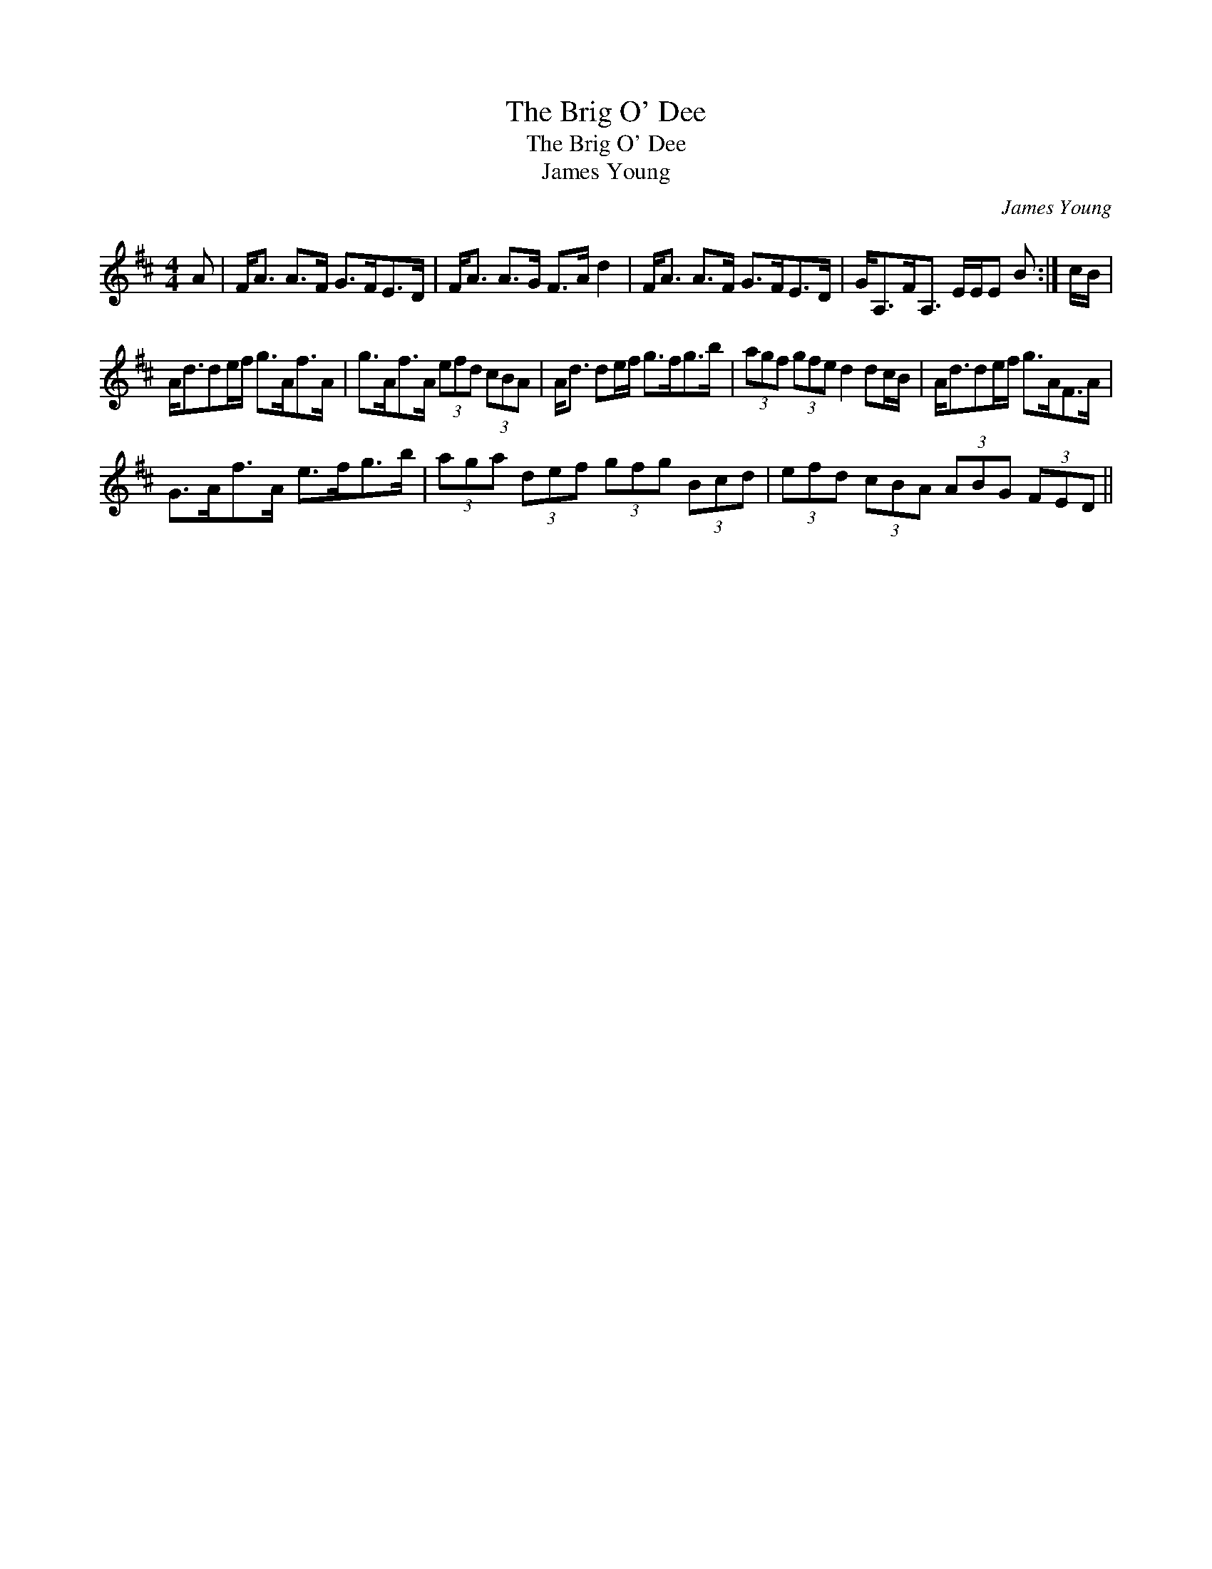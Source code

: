 X:1
T:Brig O' Dee, The
T:Brig O' Dee, The
T:James Young
C:James Young
L:1/8
M:4/4
K:D
V:1 treble 
V:1
 A | F<A A>F G>FE>D | F<A A>G F>A d2 | F<A A>F G>FE>D | G<A,F<A, E/E/E B :| c/B/ | %6
 A<dde/f/ g>Af>A | g>Af>A (3efd (3cBA | A<d de/f/ g>fg>b | (3agf (3gfe d2 dc/B/ | A<dde/f/ g>AF>A | %11
 G>Af>A e>fg>b | (3aga (3def (3gfg (3Bcd | (3efd (3cBA (3ABG (3FED || %14

